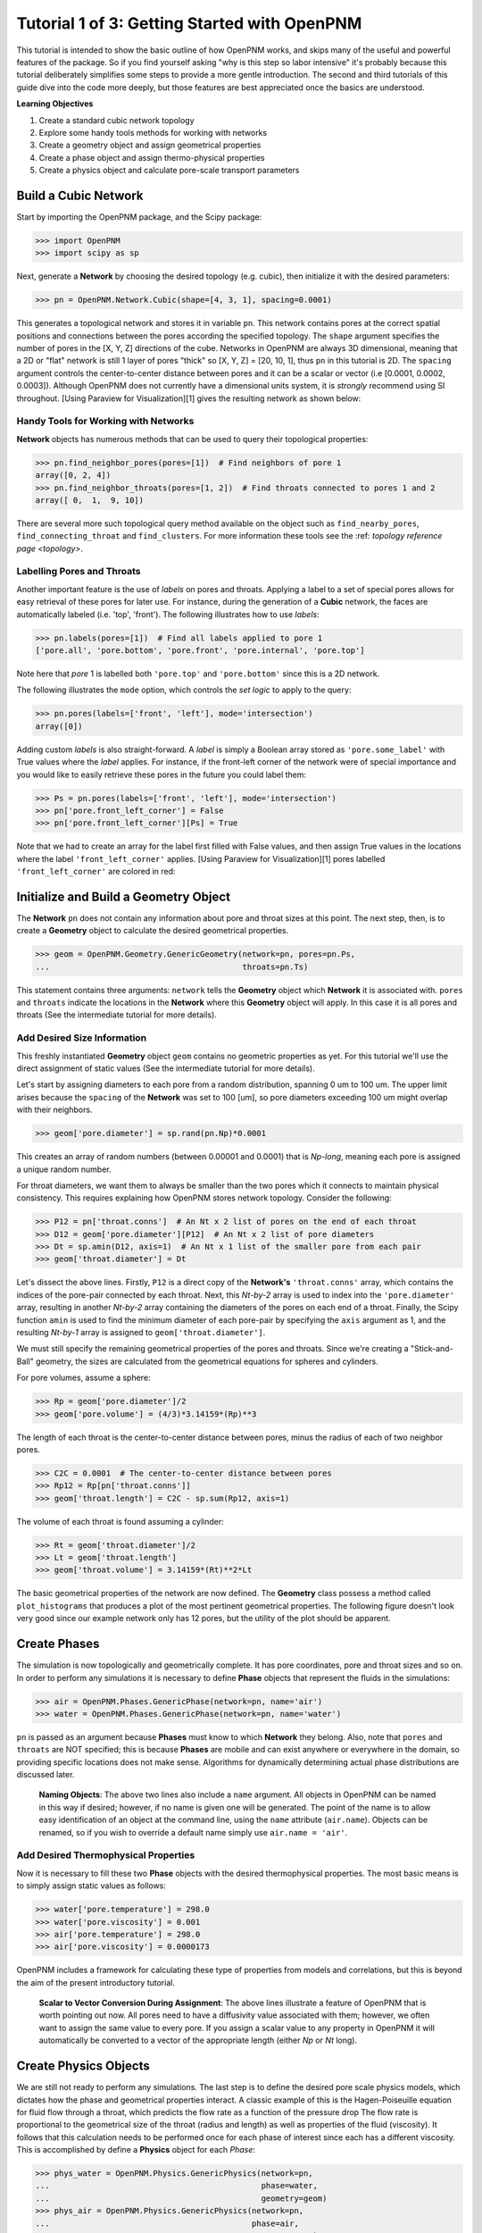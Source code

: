 .. _getting_started:

###############################################################################
Tutorial 1 of 3: Getting Started with OpenPNM
###############################################################################

This tutorial is intended to show the basic outline of how OpenPNM works, and skips many of the useful and powerful features of the package.  So if you find yourself asking "why is this step so labor intensive" it's probably because this tutorial deliberately simplifies some steps to provide a more gentle introduction.  The second and third tutorials of this guide dive into the code more deeply, but those features are best appreciated once the basics are understood.

**Learning Objectives**

1. Create a standard cubic network topology
2. Explore some handy tools methods for working with networks
3. Create a geometry object and assign geometrical properties
4. Create a phase object and assign thermo-physical properties
5. Create a physics object and calculate pore-scale transport parameters

===============================================================================
Build a Cubic Network
===============================================================================

Start by importing the OpenPNM package, and the Scipy package:

.. code-block:: python

		>>> import OpenPNM
		>>> import scipy as sp

Next, generate a **Network** by choosing the desired topology (e.g. cubic), then initialize it with the desired parameters:

.. code-block:: python

		>>> pn = OpenPNM.Network.Cubic(shape=[4, 3, 1], spacing=0.0001)

This generates a topological network and stores it in variable ``pn``.  This network contains pores at the correct spatial positions and connections between the pores according the specified topology.  The ``shape`` argument specifies the number of pores in the [X, Y, Z] directions of the cube.  Networks in OpenPNM are always 3D dimensional, meaning that a 2D or "flat" network is still 1 layer of pores "thick" so [X, Y, Z] = [20, 10, 1], thus ``pn`` in this tutorial is 2D.  The ``spacing`` argument controls the center-to-center distance between pores and it can be a scalar or vector (i.e [0.0001, 0.0002, 0.0003]).  Although OpenPNM does not currently have a dimensional units system, it is *strongly* recommend using SI throughout.  [Using Paraview for Visualization][1] gives the  resulting network as shown below:

.. image:: http://i.imgur.com/ScdydO9.png

-------------------------------------------------------------------------------
Handy Tools for Working with Networks
-------------------------------------------------------------------------------

**Network** objects has numerous methods that can be used to query their topological properties:

.. code-block:: python

		>>> pn.find_neighbor_pores(pores=[1])  # Find neighbors of pore 1
		array([0, 2, 4])
		>>> pn.find_neighbor_throats(pores=[1, 2])  # Find throats connected to pores 1 and 2
		array([ 0,  1,  9, 10])

There are several more such topological query method available on the object such as ``find_nearby_pores``, ``find_connecting_throat`` and ``find_clusters``.  For more information these tools see the :ref: `topology reference page <topology>`.

-------------------------------------------------------------------------------
Labelling Pores and Throats
-------------------------------------------------------------------------------

Another important feature is the use of *labels* on pores and throats.  Applying a label to a set of special pores allows for easy retrieval of these pores for later use.  For instance, during the generation of a **Cubic** network, the faces are automatically labeled (i.e. 'top', 'front').  The following illustrates how to use *labels*:

.. code-block:: python

		>>> pn.labels(pores=[1])  # Find all labels applied to pore 1
		['pore.all', 'pore.bottom', 'pore.front', 'pore.internal', 'pore.top']

Note here that *pore* 1 is labelled both ``'pore.top'`` and ``'pore.bottom'`` since this is a 2D network.

The following illustrates the ``mode`` option, which controls the *set logic* to apply to the query:

.. code-block:: python

		>>> pn.pores(labels=['front', 'left'], mode='intersection')
		array([0])

Adding custom *labels* is also straight-forward.  A *label* is simply a Boolean array stored as ``'pore.some_label'`` with True values where the *label* applies. For instance, if the front-left corner of the network were of special importance and you would like to easily retrieve these pores in the future you could label them:

.. code-block:: python

		>>> Ps = pn.pores(labels=['front', 'left'], mode='intersection')
		>>> pn['pore.front_left_corner'] = False
		>>> pn['pore.front_left_corner'][Ps] = True

Note that we had to create an array for the label first filled with False values, and then assign True values in the locations where the label ``'front_left_corner'`` applies.  [Using Paraview for Visualization][1] pores labelled ``'front_left_corner'`` are colored in red:

.. image:: http://i.imgur.com/RE5DjzS.png

===============================================================================
Initialize and Build a Geometry Object
===============================================================================

The **Network** ``pn`` does not contain any information about pore and throat sizes at this point.  The next step, then, is to create a **Geometry** object to calculate the desired geometrical properties.

.. code-block:: python

		>>> geom = OpenPNM.Geometry.GenericGeometry(network=pn, pores=pn.Ps,
		...                                         throats=pn.Ts)

This statement contains three arguments: ``network`` tells the **Geometry** object which **Network** it is associated with.  ``pores`` and ``throats`` indicate the locations in the **Network** where this **Geometry** object will apply.  In this case it is all pores and throats (See the intermediate tutorial for more details).

-------------------------------------------------------------------------------
Add Desired Size Information
-------------------------------------------------------------------------------

This freshly instantiated **Geometry** object ``geom`` contains no geometric properties as yet.  For this tutorial we'll use the direct assignment of static values (See the intermediate tutorial for more details).

Let's start by assigning diameters to each pore from a random distribution, spanning 0 um to 100 um.  The upper limit arises because the ``spacing`` of the **Network** was set to 100 [um], so pore diameters exceeding 100 um might overlap with their neighbors.

.. code-block:: python

		>>> geom['pore.diameter'] = sp.rand(pn.Np)*0.0001

This creates an array of random numbers (between 0.00001 and 0.0001) that is *Np-long*, meaning each pore is assigned a unique random number.

For throat diameters, we want them to always be smaller than the two pores which it connects to maintain physical consistency. This requires explaining how OpenPNM stores network topology.  Consider the following:

.. code-block:: python

		>>> P12 = pn['throat.conns']  # An Nt x 2 list of pores on the end of each throat
		>>> D12 = geom['pore.diameter'][P12]  # An Nt x 2 list of pore diameters
		>>> Dt = sp.amin(D12, axis=1)  # An Nt x 1 list of the smaller pore from each pair
		>>> geom['throat.diameter'] = Dt

Let's dissect the above lines.  Firstly, ``P12`` is a direct copy of the **Network's** ``'throat.conns'`` array, which contains the indices of the pore-pair connected by each throat.  Next, this *Nt-by-2* array is used to index into the ``'pore.diameter'`` array, resulting in another *Nt-by-2* array containing the diameters of the pores on each end of a throat.  Finally, the Scipy function ``amin`` is used to find the minimum diameter of each pore-pair by specifying the ``axis`` argument as 1, and the resulting *Nt-by-1* array is assigned to ``geom['throat.diameter']``.

We must still specify the remaining geometrical properties of the pores and throats. Since we're creating a "Stick-and-Ball" geometry, the sizes are calculated from the geometrical equations for spheres and cylinders.

For pore volumes, assume a sphere:

.. code-block:: python

		>>> Rp = geom['pore.diameter']/2
		>>> geom['pore.volume'] = (4/3)*3.14159*(Rp)**3

The length of each throat is the center-to-center distance between pores, minus the radius of each of two neighbor pores.

.. code-block:: python

		>>> C2C = 0.0001  # The center-to-center distance between pores
		>>> Rp12 = Rp[pn['throat.conns']]
		>>> geom['throat.length'] = C2C - sp.sum(Rp12, axis=1)

The volume of each throat is found assuming a cylinder:

.. code-block:: python

    >>> Rt = geom['throat.diameter']/2
    >>> Lt = geom['throat.length']
    >>> geom['throat.volume'] = 3.14159*(Rt)**2*Lt

The basic geometrical properties of the network are now defined.  The **Geometry** class possess a method called ``plot_histograms`` that produces a plot of the most pertinent geometrical properties.  The following figure doesn't look very good since our example network only has 12 pores, but the utility of the plot should be apparent.

.. image:: http://i.imgur.com/xkK1TYf.png

===============================================================================
Create Phases
===============================================================================

The simulation is now topologically and geometrically complete.  It has pore coordinates, pore and throat sizes and so on.  In order to perform any simulations it is necessary to define **Phase** objects that represent the fluids in the simulations:

.. code-block:: python

		>>> air = OpenPNM.Phases.GenericPhase(network=pn, name='air')
		>>> water = OpenPNM.Phases.GenericPhase(network=pn, name='water')

``pn`` is passed as an argument because **Phases** must know to which **Network** they belong.  Also, note that ``pores`` and ``throats`` are NOT specified; this is because **Phases** are mobile and can exist anywhere or everywhere in the domain, so providing specific locations does not make sense.  Algorithms for dynamically determining actual phase distributions are discussed later.

    | **Naming Objects**: The above two lines also include a ``name`` argument. All objects in OpenPNM can be named in this way if desired; however, if no name is given one will be generated.  The point of the name is to allow easy identification of an object at the command line, using the ``name`` attribute  (``air.name``).  Objects can be renamed, so if you wish to override a default name simply use ``air.name = 'air'``.

-------------------------------------------------------------------------------
Add Desired Thermophysical Properties
-------------------------------------------------------------------------------

Now it is necessary to fill these two **Phase** objects with the desired thermophysical properties.  The most basic means is to simply assign static values as follows:

.. code-block:: python

		>>> water['pore.temperature'] = 298.0
		>>> water['pore.viscosity'] = 0.001
		>>> air['pore.temperature'] = 298.0
		>>> air['pore.viscosity'] = 0.0000173

OpenPNM includes a framework for calculating these type of properties from models and correlations, but this is beyond the aim of the present introductory tutorial.


    | **Scalar to Vector Conversion During Assignment**: The above lines illustrate a feature of OpenPNM that is worth pointing out now.  All pores need to have a diffusivity value associated with them; however, we often want to assign the same value to every pore.  If you assign a scalar value to any property in OpenPNM it will automatically be converted to a vector of the appropriate length (either *Np* or *Nt* long).

===============================================================================
Create Physics Objects
===============================================================================

We are still not ready to perform any simulations.  The last step is to define the desired pore scale physics models, which dictates how the phase and geometrical properties interact.  A classic example of this is the Hagen-Poiseuille equation for fluid flow through a throat, which predicts the flow rate as a function of the pressure drop  The flow rate is proportional to the geometrical size of the throat (radius and length) as well as properties of the fluid (viscosity).  It follows that this calculation needs to be performed once for each phase of interest since each has a different viscosity.  This is accomplished by define a **Physics** object for each *Phase*:

.. code-block:: python

		>>> phys_water = OpenPNM.Physics.GenericPhysics(network=pn,
		...                                             phase=water,
		...                                             geometry=geom)
		>>> phys_air = OpenPNM.Physics.GenericPhysics(network=pn,
		...                                           phase=air,
		...                                           geometry=geom)

**Physics** objects do not require the specification of which ``pores`` and ``throats`` where they apply, since this information is provided by the ``geometry`` argument which has already been assigned to specific locations.

-------------------------------------------------------------------------------
Specify Desired Pore-Scale Physics Models
-------------------------------------------------------------------------------

We need to calculate the numerical values representing our chosen pore-scale physics.  To continue with the Hagen-Poiseuille example lets calculate the hydraulic conductance of each throat in the network.  The throat radius and length are easily accessed as:

.. code-block:: python

		>>> R = geom['throat.diameter']/2
		>>> L = geom['throat.length']

The viscosity of the **Phases** was only defined in the pores; however, the hydraulic conductance must be calculated for each throat.  There are several options: (1) use a scalar value, (2) assign ``'throat.viscosity'`` to each phase or (3) use interpolation to estimate throat viscosity as an average of the values in the neighboring pores.  The third option is suitable when there is a distribution of temperatures throughout the network and therefore viscosity changes as well, and OpenPNM provides tools for this which are discussed later.  In the present case as simple scalar value is sufficient:

.. code-block:: python

		>>> mu_w = 0.001
		>>> phys_water['throat.hydraulic_conductance'] = 3.14159*R**4/(8*mu_w*L)
		>>> mu_a = 0.0000173
		>>> phys_air['throat.hydraulic_conductance'] = 3.14159*R**4/(8*mu_a*L)

Note that both of these calculation use the same geometrical properties (R and L) but different phase properties (mu_w and mu_a).  This is why a new **Physics** object is required for each **Phase** that is added.

===============================================================================
Create an Algorithm Object for Performing a Permeability Simulation
===============================================================================

Finally, it is now possible to run some simulations.  The code below estimates the permeability through the network by applying a pressure gradient across and calculating the flux.  This starts by creating a StokesFlow **Algorithm**, which is pre-defined in OpenPNM:

.. code-block:: python

		>>> alg = OpenPNM.Algorithms.StokesFlow(network=pn, phase=air)

Like all the above objects, algorithms must be assigned to a **Network** via the ``network`` argument.  This algorithm is also associated with a **Phase** object, in this case ``air``, which dictates which pore-scale **Physics** properties to use (recall that ``phys_air`` was associated with ``air``).

Next the boundary conditions are applied using the ``set_boundary_conditions`` method on the **Algorithm** object.  Let's apply a 1 atm pressure gradient between the left and right sides of the domain:

.. code-block:: python

	>>> BC1_pores = pn.pores('front')
	>>> alg.set_boundary_conditions(bctype='Dirichlet', bcvalue=202650,
	...                             pores=BC1_pores)
	>>> BC2_pores = pn.pores('back')
	>>> alg.set_boundary_conditions(bctype='Dirichlet', bcvalue=101325,
	...                             pores=BC2_pores)

To actually run the algorithm use the ``run`` method:

.. code-block:: python

		>>> alg.run()

This builds the coefficient matrix from the existing values of hydraulic conductance, and inverts the matrix to solve for pressure in each pore, and stores the results within the **Algorithm's** dictionary under ``'pore.pressure'``.

The results ('pore.pressure') are held within the ``alg`` object and must be explicitly returned to the ``air`` object by the user if they wish to use these values in a subsequent calculation.  The point of this data containment is to prevent unwanted overwriting of data.  Each algorithm has a method called ``return_results`` which places the pertinent values back onto the appropriate **Phase** object.

.. code-block:: python

		>>> alg.return_results()

[Using Paraview for Visualization][1], the resulting pressure gradient across the network can be seen:

.. image:: http://i.imgur.com/8aVaH1S.png

[1]: https://github.com/PMEAL/OpenPNM-Examples/blob/master/IO_and_Visualization/paraview.md
